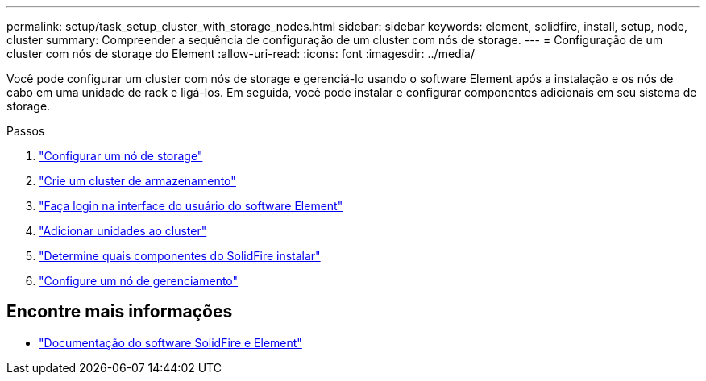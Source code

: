 ---
permalink: setup/task_setup_cluster_with_storage_nodes.html 
sidebar: sidebar 
keywords: element, solidfire, install, setup, node, cluster 
summary: Compreender a sequência de configuração de um cluster com nós de storage. 
---
= Configuração de um cluster com nós de storage do Element
:allow-uri-read: 
:icons: font
:imagesdir: ../media/


[role="lead"]
Você pode configurar um cluster com nós de storage e gerenciá-lo usando o software Element após a instalação e os nós de cabo em uma unidade de rack e ligá-los. Em seguida, você pode instalar e configurar componentes adicionais em seu sistema de storage.

.Passos
. link:concept_setup_configure_a_storage_node.html["Configurar um nó de storage"]
. link:task_setup_create_a_storage_cluster.html["Crie um cluster de armazenamento"]
. link:task_post_deploy_access_the_element_software_user_interface.html["Faça login na interface do usuário do software Element"]
. link:task_setup_add_drives_to_a_cluster.html["Adicionar unidades ao cluster"]
. link:task_setup_determine_which_solidfire_components_to_install.html["Determine quais componentes do SolidFire instalar"]
. link:task_setup_gh_redirect_set_up_a_management_node.html["Configure um nó de gerenciamento"]




== Encontre mais informações

* https://docs.netapp.com/us-en/element-software/index.html["Documentação do software SolidFire e Element"]

